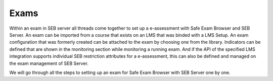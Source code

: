 Exams
=====

Within an exam in SEB server all threads come together to set up a e-assessment with Safe Exam Browser and SEB Server. An exam can be imported
from a course that exists on an LMS that was binded with a LMS Setup. An exam configuration that was formerly created can be attached to the exam by 
choosing one from the library. Indicators can be defined that are shown in the monitoring section while monitoring a running exam. And if
the API of the specified LMS integration supports individual SEB restriction attributes for a e-assessment, this can also be defined and managed
on the exam management of SEB Server.

We will go through all the steps to setting up an exam for Safe Exam Browser with SEB Server one by one.


  


